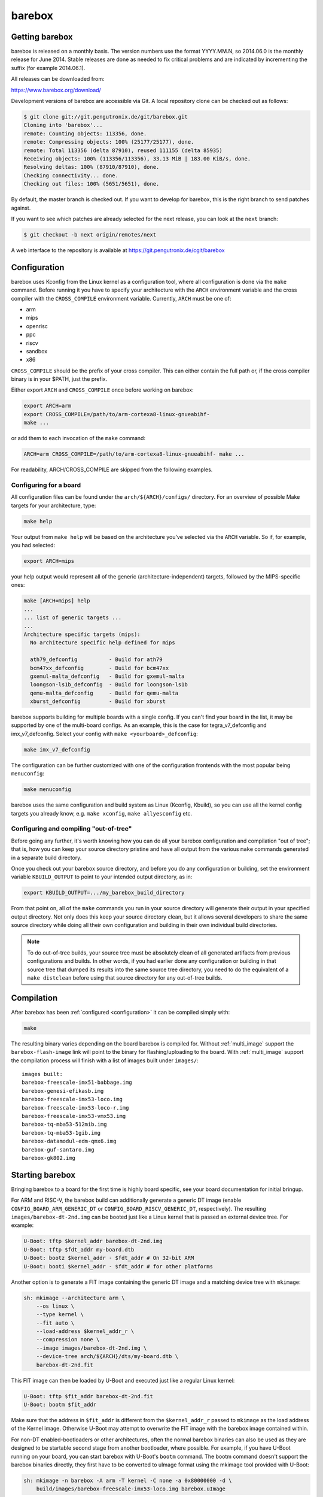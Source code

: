 barebox
=======

Getting barebox
---------------

barebox is released on a monthly basis. The version numbers use the format
YYYY.MM.N, so 2014.06.0 is the monthly release for June 2014. Stable releases
are done as needed to fix critical problems and are indicated by incrementing
the suffix (for example 2014.06.1).

All releases can be downloaded from:

https://www.barebox.org/download/

Development versions of barebox are accessible via Git. A local repository clone
can be checked out as follows:

.. code-block:: sh

  $ git clone git://git.pengutronix.de/git/barebox.git
  Cloning into 'barebox'...
  remote: Counting objects: 113356, done.
  remote: Compressing objects: 100% (25177/25177), done.
  remote: Total 113356 (delta 87910), reused 111155 (delta 85935)
  Receiving objects: 100% (113356/113356), 33.13 MiB | 183.00 KiB/s, done.
  Resolving deltas: 100% (87910/87910), done.
  Checking connectivity... done.
  Checking out files: 100% (5651/5651), done.

By default, the master branch is checked out. If you want to develop for
barebox, this is the right branch to send patches against.

If you want to see which patches are already selected for the next release,
you can look at the ``next`` branch:

.. code-block:: sh

  $ git checkout -b next origin/remotes/next

A web interface to the repository is available at
https://git.pengutronix.de/cgit/barebox

.. _configuration:

Configuration
-------------

barebox uses Kconfig from the Linux kernel as a configuration tool,
where all configuration is done via the ``make`` command. Before running
it you have to specify your architecture with the ``ARCH`` environment
variable and the cross compiler with the ``CROSS_COMPILE`` environment
variable. Currently, ``ARCH`` must be one of:

* arm
* mips
* openrisc
* ppc
* riscv
* sandbox
* x86

``CROSS_COMPILE`` should be the prefix of your cross compiler. This can
either contain the full path or, if the cross compiler binary is
in your $PATH, just the prefix.

Either export ``ARCH`` and ``CROSS_COMPILE`` once before working on barebox:

.. code-block:: sh

  export ARCH=arm
  export CROSS_COMPILE=/path/to/arm-cortexa8-linux-gnueabihf-
  make ...

or add them to each invocation of the ``make`` command:

.. code-block:: sh

  ARCH=arm CROSS_COMPILE=/path/to/arm-cortexa8-linux-gnueabihf- make ...

For readability, ARCH/CROSS_COMPILE are skipped from the following examples.

Configuring for a board
^^^^^^^^^^^^^^^^^^^^^^^

All configuration files can be found under the ``arch/${ARCH}/configs/``
directory. For an overview of possible Make targets for your architecture,
type:

.. code-block:: sh

  make help

Your output from ``make help`` will be based on the architecture you've
selected via the ``ARCH`` variable. So if, for example, you had selected:

.. code-block:: sh

  export ARCH=mips

your help output would represent all of the generic (architecture-independent)
targets, followed by the MIPS-specific ones:

.. code-block:: sh

  make [ARCH=mips] help
  ...
  ... list of generic targets ...
  ...
  Architecture specific targets (mips):
    No architecture specific help defined for mips

    ath79_defconfig          - Build for ath79
    bcm47xx_defconfig        - Build for bcm47xx
    gxemul-malta_defconfig   - Build for gxemul-malta
    loongson-ls1b_defconfig  - Build for loongson-ls1b
    qemu-malta_defconfig     - Build for qemu-malta
    xburst_defconfig         - Build for xburst

barebox supports building for multiple boards with a single config. If you
can't find your board in the list, it may be supported by one of the multi-board
configs. As an example, this is the case for tegra_v7_defconfig and imx_v7_defconfig.
Select your config with ``make <yourboard>_defconfig``:

.. code-block:: sh

  make imx_v7_defconfig

The configuration can be further customized with one of the configuration frontends
with the most popular being ``menuconfig``:

.. code-block:: sh

  make menuconfig

barebox uses the same configuration and build system as Linux (Kconfig,
Kbuild), so you can use all the kernel config targets you already know, e.g.
``make xconfig``, ``make allyesconfig`` etc.

Configuring and compiling "out-of-tree"
^^^^^^^^^^^^^^^^^^^^^^^^^^^^^^^^^^^^^^^

Before going any further, it's worth knowing how you can do all your barebox
configuration and compilation "out of tree"; that is, how you can keep your
source directory pristine and have all output from the various ``make`` commands
generated in a separate build directory.

Once you check out your barebox source directory, and before you do any
configuration or building, set the environment variable ``KBUILD_OUTPUT``
to point to your intended output directory, as in:

.. code-block:: sh

  export KBUILD_OUTPUT=.../my_barebox_build_directory

From that point on, all of the ``make`` commands you run in your source
directory will generate their output in your specified output directory.
Not only does this keep your source directory clean, but it allows several
developers to share the same source directory while doing all their own
configuration and building in their own individual build directories.

.. note::

   To do out-of-tree builds, your source tree must be absolutely clean
   of all generated artifacts from previous configurations and builds.
   In other words, if you had earlier done any configuration or building
   in that source tree that dumped its results into the same source tree
   directory, you need to do the equivalent of a ``make distclean`` before
   using that source directory for any out-of-tree builds.

Compilation
-----------

After barebox has been :ref:`configured <configuration>` it can be compiled
simply with:

.. code-block:: sh

  make

The resulting binary varies depending on the board barebox is compiled for.
Without :ref:`multi_image` support the ``barebox-flash-image`` link will point
to the binary for flashing/uploading to the board. With :ref:`multi_image` support
the compilation process will finish with a list of images built under ``images/``::

  images built:
  barebox-freescale-imx51-babbage.img
  barebox-genesi-efikasb.img
  barebox-freescale-imx53-loco.img
  barebox-freescale-imx53-loco-r.img
  barebox-freescale-imx53-vmx53.img
  barebox-tq-mba53-512mib.img
  barebox-tq-mba53-1gib.img
  barebox-datamodul-edm-qmx6.img
  barebox-guf-santaro.img
  barebox-gk802.img

.. _second_stage:

Starting barebox
-----------------

Bringing barebox to a board for the first time is highly board specific, see your
board documentation for initial bringup.

For ARM and RISC-V, the barebox build can additionally generate a generic DT image
(enable ``CONFIG_BOARD_ARM_GENERIC_DT`` or ``CONFIG_BOARD_RISCV_GENERIC_DT``,
respectively). The resulting ``images/barebox-dt-2nd.img`` can be booted just
like a Linux kernel that is passed an external device tree. For example:

.. code-block:: console

  U-Boot: tftp $kernel_addr barebox-dt-2nd.img
  U-Boot: tftp $fdt_addr my-board.dtb
  U-Boot: bootz $kernel_addr - $fdt_addr # On 32-bit ARM
  U-Boot: booti $kernel_addr - $fdt_addr # for other platforms

Another option is to generate a FIT image containing the generic DT image and a
matching device tree with ``mkimage``:

.. code-block:: console

  sh: mkimage --architecture arm \
      --os linux \
      --type kernel \
      --fit auto \
      --load-address $kernel_addr_r \
      --compression none \
      --image images/barebox-dt-2nd.img \
      --device-tree arch/${ARCH}/dts/my-board.dtb \
      barebox-dt-2nd.fit

This FIT image can then be loaded by U-Boot and executed just like a regular
Linux kernel:

.. code-block:: console

  U-Boot: tftp $fit_addr barebox-dt-2nd.fit
  U-Boot: bootm $fit_addr

Make sure that the address in ``$fit_addr`` is different from the
``$kernel_addr_r`` passed to ``mkimage`` as the load address of the Kernel
image. Otherwise U-Boot may attempt to overwrite the FIT image with the barebox
image contained within.

For non-DT enabled-bootloaders or other architectures, often the normal barebox
binaries can also be used as they are designed to be startable second stage
from another bootloader, where possible. For example, if you have U-Boot running
on your board, you can start barebox with U-Boot's ``bootm`` command. The bootm
command doesn't support the barebox binaries directly, they first have to be
converted to uImage format using the mkimage tool provided with U-Boot:

.. code-block:: console

  sh: mkimage -n barebox -A arm -T kernel -C none -a 0x80000000 -d \
      build/images/barebox-freescale-imx53-loco.img barebox.uImage

U-Boot expects the start address of the binary to be given in the image using the
``-a`` option. The address depends on the board and must be an address which isn't
used by U-Boot. You can pick the same address you would use for generating a kernel
image for that board. The image can then be started with ``bootm``:

.. code-block:: console

  U-Boot: tftp $load_addr barebox.uImage
  U-Boot: bootm $load_addr

With barebox already running on your board, this can be used to chainload
another barebox. For instance, if you mounted a TFTP server to ``/mnt/tftp``
(see :ref:`filesystems_tftp` for how to do that), chainload barebox with:

.. code-block:: console

  bootm /mnt/tftp/barebox.bin

At least ``barebox.bin`` (with :ref:`pbl` support enabled ``images/*.pblb``)
should be startable second stage. The final binaries (``images/*.img``) may or may not
be startable second stage as it may have SoC specific headers which prevent running second
stage. barebox will usually have handlers in-place to skip these headers, so
it can chainload itself regardless.

First Steps
-----------

This is a typical barebox startup log:

.. code-block:: console

  barebox 2014.06.0-00232-g689dc27-dirty #406 Wed Jun 18 00:25:17 CEST 2014


  Board: Genesi Efika MX Smartbook
  detected i.MX51 revision 3.0
  mc13xxx-spi mc13892@00: Found MC13892 ID: 0x0045d0 [Rev: 2.0a]
  m25p80 m25p800: sst25vf032b (4096 Kbytes)
  ata0: registered /dev/ata0
  imx-esdhc 70004000.esdhc: registered as 70004000.esdhc
  imx-esdhc 70008000.esdhc: registered as 70008000.esdhc
  imx-ipuv3 40000000.ipu: IPUv3EX probed
  netconsole: registered as cs2
  malloc space: 0xabe00000 -> 0xafdfffff (size 64 MiB)
  mmc1: detected SD card version 2.0
  mmc1: registered mmc1
  barebox-environment environment-sd.7: setting default environment path to /dev/mmc1.barebox-environment
  running /env/bin/init...

  Hit any key to stop autoboot:  3

  barebox@Genesi Efika MX Smartbook:/

Without intervention, barebox will continue booting after 3 seconds. If interrupted
by pressing a key, you will find yourself at the :ref:`shell <hush>`.

At the shell type ``help`` for a list of supported commands. ``help <command>`` shows
the usage for a particular command. barebox has tab completion which will complete
your command. Arguments to commands are also completed depending on the command. If
a command expects a file argument only files will be offered as completion. Other
commands will only complete devices or devicetree nodes.

Building barebox tools
----------------------

The normal barebox build results in one or more barebox images (cf. :ref:`multi_image`)
and a number of tools built from its ``scripts/`` directory.

Most tools are used for the barebox build itself: e.g. the device tree compiler,
the Kconfig machinery and the different image formatting tools that wrap barebox,
so it may be loaded by the boot ROM of the relevant SoCs.

In addition to these barebox also builds host and target tools that are useful
outside of barebox build: e.g. to manipulate the environment or to load an
image over a boot ROM's USB recovery protocol. These tools may link against
libraries, which are detected using ``PKG_CONFIG`` and ``CROSS_PKG_CONFIG``
for native and cross build respectively. Their default values are::

  PKG_CONFIG=pkg-config
  CROSS_PKG_CONFIG=${CROSS_COMPILE}pkg-config

These can be overridden using environment or make variables.

As use of pkg-config both for host and target tool in the same build can
complicate build system integration. There are two ``ARCH=sandbox`` configuration
to make this more straight forward:

Host Tools
^^^^^^^^^^

The ``hosttools_defconfig`` will compile standalone host tools for the
host (build) system. To build the USB loaders, ``PKG_CONFIG`` needs to know
about ``libusb-1.0``. This config won't build any target tools.

.. code-block:: console

  export ARCH=sandbox
  make hosttools_defconfig
  make scripts

Target Tools
^^^^^^^^^^^^

The ``targettools_defconfig`` will cross-compile standalone target tools for the
target system.  To build the USB loaders, ``CROSS_PKG_CONFIG`` needs to know
about ``libusb-1.0``. This config won't build any host tools, so it's ok to
set ``CROSS_PKG_CONFIG=pkg-config`` if ``pkg-config`` is primed for target
use. Example:

.. code-block:: console

  export ARCH=sandbox CROSS_COMPILE=aarch64-linux-gnu-
  export CROSS_PKG_CONFIG=pkg-config
  make targettools_defconfig
  make scripts
